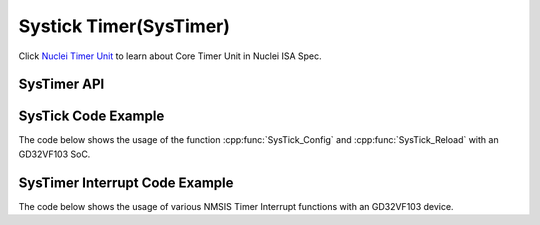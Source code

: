 .. _core_api_systick:

Systick Timer(SysTimer)
=======================

Click `Nuclei Timer Unit`_ to learn about Core Timer Unit in Nuclei ISA Spec.

SysTimer API
------------

.. doxygengroup:: NMSIS_Core_SysTimer
   :project: nmsis_core
   :outline:
   :content-only:

.. doxygengroup:: NMSIS_Core_SysTimer
   :project: nmsis_core


.. _core_systick_code_example:

SysTick Code Example
--------------------

The code below shows the usage of the function :cpp:func:`SysTick_Config` and :cpp:func:`SysTick_Reload` with an GD32VF103 SoC.

.. code-block:: c
    :linenos:
    :caption: gd32vf103_systick_example.c

    #include "gd32vf103.h"

    volatile uint32_t msTicks = 0;                              /* Variable to store millisecond ticks */

    #define CONFIG_TICKS        (SOC_TIMER_FREQ / 1000)
    #define SysTick_Handler     eclic_mtip_handler

    void SysTick_Handler(void) {                                /* SysTick interrupt Handler. */
      SysTimer_Reload(CONFIG_TICKS);                            /* Call SysTick_Reload to reload timer. */
      msTicks++;                                                /* See startup file startup_gd32vf103.S for SysTick vector */
    }

    int main (void) {
      uint32_t returnCode;

      returnCode = SysTick_Config(CONFIG_TICKS);                /* Configure SysTick to generate an interrupt every millisecond */

      if (returnCode != 0) {                                    /* Check return code for errors */
        // Error Handling
      }

      while(1);
    }

.. _core_systimer_interrupt_code_example:

SysTimer Interrupt Code Example
-------------------------------

The code below shows the usage of various NMSIS Timer Interrupt functions with an GD32VF103 device.


.. code-block:: c
    :linenos:
    :caption: gd32vf103_timer_example1.c

    #include "gd32vf103.h"

    void eclic_mtip_handler(void)
    {
        uint64_t now =  SysTimer_GetLoadValue();
        SysTimer_SetCompareValue(now + SOC_TIMER_FREQ/100);
    }

    static uint32_t int_cnt = 0;
    void eclic_msip_handler(void)
    {
        SysTimer_ClearSWIRQ();
        int_cnt++;
    }

    void eclic_global_initialize(void)
    {
        ECLIC_SetMth(0);
        ECLIC_SetCfgNlbits(3);
    }

    int eclic_register_interrupt(IRQn_Type IRQn, uint8_t shv, uint32_t trig_mode, uint32 lvl, uint32_t priority, void * handler)
    {
        ECLIC_SetShvIRQ(IRQn, shv);
        ECLIC_SetTrigIRQ(IRQn, trig_mode);
        ECLIC_SetLevelIRQ(IRQn, lvl);
        ECLIC_SetPriorityIRQ(IRQn, priority);
        ECLIC_SetVector(IRQn, (rv_csr_t)(handler));
        ECLIC_EnableIRQ(IRQn);
        return 0;
    }

    void setup_timer(void)
    {
        SysTimer_SetLoadValue(0);
        SysTimer_SetCompareValue(SOC_TIMER_FREQ/100);
    }

    int main (void)
    {
        uint32_t returnCode;

        eclic_global_initialize();                                /* initialize ECLIC */

        setup_timer();                                            /* initialize timer */

        returnCode = eclic_register_interrupt(SysTimer_IRQn,1,2,8,0,eclic_mtip_handler);  /* register system timer interrupt */

        returnCode = eclic_register_interrupt(SysTimerSW_IRQn,1,2,8,0,eclic_msip_handler);  /* register system timer SW interrupt */

        __enable_irq();                                           /* enable global interrupt */

        SysTimer_SetSWIRQ();                                      /* trigger timer SW interrupt */

        if (returnCode != 0) {                                    /* Check return code for errors */
          // Error Handling
        }

        while(1);
    }

.. _Nuclei Timer Unit: https://doc.nucleisys.com/nuclei_spec/isa/timer.html
